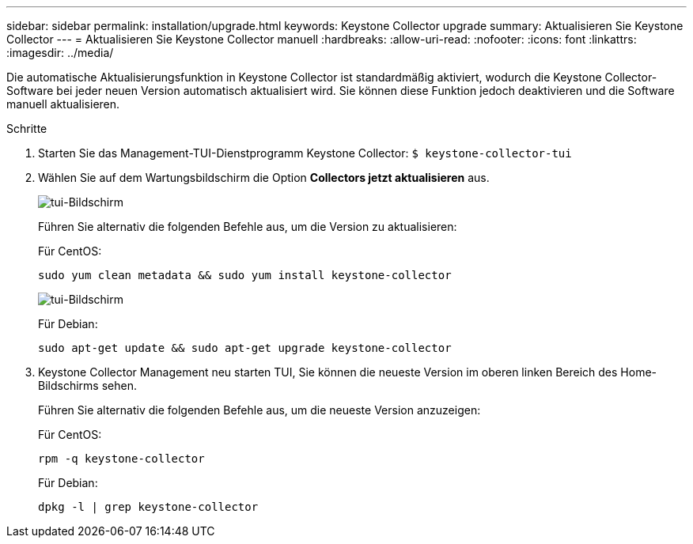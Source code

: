 ---
sidebar: sidebar 
permalink: installation/upgrade.html 
keywords: Keystone Collector upgrade 
summary: Aktualisieren Sie Keystone Collector 
---
= Aktualisieren Sie Keystone Collector manuell
:hardbreaks:
:allow-uri-read: 
:nofooter: 
:icons: font
:linkattrs: 
:imagesdir: ../media/


[role="lead"]
Die automatische Aktualisierungsfunktion in Keystone Collector ist standardmäßig aktiviert, wodurch die Keystone Collector-Software bei jeder neuen Version automatisch aktualisiert wird. Sie können diese Funktion jedoch deaktivieren und die Software manuell aktualisieren.

.Schritte
. Starten Sie das Management-TUI-Dienstprogramm Keystone Collector:
`$ keystone-collector-tui`
. Wählen Sie auf dem Wartungsbildschirm die Option *Collectors jetzt aktualisieren* aus.
+
image:upgrade-1.png["tui-Bildschirm"]

+
Führen Sie alternativ die folgenden Befehle aus, um die Version zu aktualisieren:

+
Für CentOS:

+
[listing]
----
sudo yum clean metadata && sudo yum install keystone-collector
----
+
image:upgrade-2.png["tui-Bildschirm"]

+
Für Debian:

+
[listing]
----
sudo apt-get update && sudo apt-get upgrade keystone-collector
----
. Keystone Collector Management neu starten TUI, Sie können die neueste Version im oberen linken Bereich des Home-Bildschirms sehen.
+
Führen Sie alternativ die folgenden Befehle aus, um die neueste Version anzuzeigen:

+
Für CentOS:

+
[listing]
----
rpm -q keystone-collector
----
+
Für Debian:

+
[listing]
----
dpkg -l | grep keystone-collector
----

